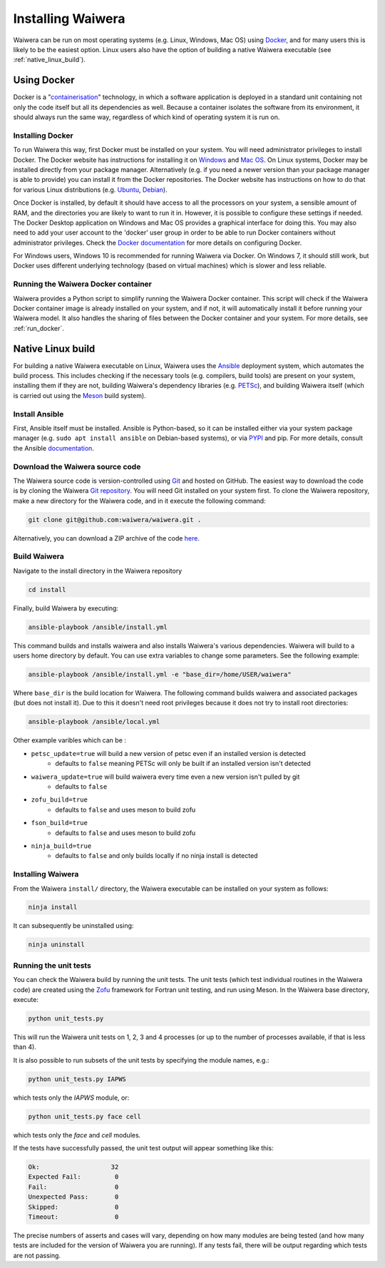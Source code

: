 .. index:: Waiwera; installation

******************
Installing Waiwera
******************

Waiwera can be run on most operating systems (e.g. Linux, Windows, Mac OS) using `Docker <https://www.docker.com/>`_, and for many users this is likely to be the easiest option. Linux users also have the option of building a native Waiwera executable (see :ref:`native_linux_build`).

.. index:: Docker
.. _using_docker:

Using Docker
============

Docker is a "`containerisation <https://www.docker.com/resources/what-container>`_" technology, in which a software application is deployed in a standard unit containing not only the code itself but all its dependencies as well. Because a container isolates the software from its environment, it should always run the same way, regardless of which kind of operating system it is run on.

.. index:: Docker; installation

Installing Docker
-----------------

To run Waiwera this way, first Docker must be installed on your system. You will need administrator privileges to install Docker. The Docker website has instructions for installing it on `Windows <https://docs.docker.com/docker-for-windows/install/>`_ and `Mac OS <https://docs.docker.com/docker-for-mac/install/>`_. On Linux systems, Docker may be installed directly from your package manager. Alternatively (e.g. if you need a newer version than your package manager is able to provide) you can install it from the Docker repositories. The Docker website has instructions on how to do that for various Linux distributions (e.g. `Ubuntu <https://docs.docker.com/install/linux/docker-ce/ubuntu/>`_, `Debian <https://docs.docker.com/install/linux/docker-ce/debian/>`_).

Once Docker is installed, by default it should have access to all the processors on your system, a sensible amount of RAM, and the directories you are likely to want to run it in. However, it is possible to configure these settings if needed. The Docker Desktop application on Windows and Mac OS provides a graphical interface for doing this. You may also need to add your user account to the 'docker' user group in order to be able to run Docker containers without administrator privileges. Check the `Docker documentation <https://docs.docker.com/>`_ for more details on configuring Docker.

For Windows users, Windows 10 is recommended for running Waiwera via Docker. On Windows 7, it should still work, but Docker uses different underlying technology (based on virtual machines) which is slower and less reliable.

.. index:: Docker; running

Running the Waiwera Docker container
------------------------------------

Waiwera provides a Python script to simplify running the Waiwera Docker container. This script will check if the Waiwera Docker container image is already installed on your system, and if not, it will automatically install it before running your Waiwera model. It also handles the sharing of files between the Docker container and your system. For more details, see :ref:`run_docker`.

.. index:: Waiwera; building
.. _native_linux_build:

Native Linux build
==================

For building a native Waiwera executable on Linux, Waiwera uses the `Ansible <https://www.ansible.com/>`_ deployment system, which automates the build process. This includes checking if the necessary tools (e.g. compilers, build tools) are present on your system, installing them if they are not, building Waiwera's dependency libraries (e.g. `PETSc <https://www.mcs.anl.gov/petsc/>`_), and building Waiwera itself (which is carried out using the `Meson <https://mesonbuild.com/>`_ build system).

.. index:: Ansible

Install Ansible
---------------

First, Ansible itself must be installed. Ansible is Python-based, so it can be installed either via your system package manager (e.g. ``sudo apt install ansible`` on Debian-based systems), or via `PYPI <https://pypi.org/>`_ and pip. For more details, consult the Ansible `documentation <https://docs.ansible.com/ansible/latest/installation_guide/intro_installation.html>`_.

Download the Waiwera source code
--------------------------------

The Waiwera source code is version-controlled using `Git <https://git-scm.com/>`_ and hosted on GitHub. The easiest way to download the code is by cloning the Waiwera `Git repository <https://github.com/waiwera/waiwera>`_. You will need Git installed on your system first. To clone the Waiwera repository, make a new directory for the Waiwera code, and in it execute the following command:

.. code-block:: bash

   git clone git@github.com:waiwera/waiwera.git .

Alternatively, you can download a ZIP archive of the code `here <https://github.com/waiwera/waiwera/archive/master.zip>`_.

Build Waiwera
-------------
Navigate to the install directory in the Waiwera repository

.. code-block:: bash

   cd install

Finally, build Waiwera by executing:

.. code-block:: bash

   ansible-playbook /ansible/install.yml

This command builds and installs waiwera and also installs Waiwera's various dependencies. Waiwera will build to a users home directory by default. You can use extra variables to change some parameters. See the following example:

.. code-block:: bash

   ansible-playbook /ansible/install.yml -e "base_dir=/home/USER/waiwera"

Where ``base_dir`` is the build location for Waiwera.  The following command builds waiwera and associated packages (but does not install it). Due to this it doesn't need root privileges because it does not try to install root directories:

.. code-block:: bash

  ansible-playbook /ansible/local.yml


Other example varibles which can be :

* ``petsc_update=true`` will build a new version of petsc even if an installed version is detected
    * defaults to ``false`` meaning PETSc will only be built if an installed version isn't detected
* ``waiwera_update=true`` will build waiwera every time even a new version isn't pulled by git
    * defaults to ``false``
* ``zofu_build=true``
    * defaults to ``false`` and uses meson to build zofu
* ``fson_build=true``
    * defaults to ``false`` and uses meson to build zofu
* ``ninja_build=true``
    * defaults to ``false`` and only builds locally if no ninja install is detected

.. index:: Waiwera; installing

Installing Waiwera
------------------

From the Waiwera ``install/`` directory, the Waiwera executable can be
installed on your system as follows:

.. code-block:: bash

   ninja install

It can subsequently be uninstalled using:

.. code-block:: bash

   ninja uninstall

.. index:: testing; unit tests, Zofu

Running the unit tests
----------------------

You can check the Waiwera build by running the unit tests. The unit tests (which test individual routines in the Waiwera code) are created using the `Zofu <https://github.com/acroucher/zofu>`_ framework for Fortran unit testing, and run using Meson. In the Waiwera base directory, execute:

.. code-block:: bash

   python unit_tests.py

This will run the Waiwera unit tests on 1, 2, 3 and 4 processes (or up to the number of processes available, if that is less than 4).

It is also possible to run subsets of the unit tests by specifying the module names, e.g.:

.. code-block:: bash

  python unit_tests.py IAPWS

which tests only the `IAPWS` module, or:

.. code-block:: bash

  python unit_tests.py face cell

which tests only the `face` and `cell` modules.

If the tests have successfully passed, the unit test output will appear something like this:

.. code-block:: bash

  Ok:                   32
  Expected Fail:         0
  Fail:                  0
  Unexpected Pass:       0
  Skipped:               0
  Timeout:               0

The precise numbers of asserts and cases will vary, depending on how many modules are being tested (and how many tests are included for the version of Waiwera you are running). If any tests fail, there will be output regarding which tests are not passing.

..
   Section on cluster install?

..
   --mpi_wrapper_compiler option in config?

..
   By default, parallel unit test runs will be carried out using the `mpiexec` command, with the number of processes specified using the `-np` option. These can be changed by passing the `exe` and `procs` parameters to the `unit_tests.py` script. For example, if you are running the tests on a compute cluster and need to submit them via the `Slurm <https://slurm.schedmd.com/>`_ workload manager, the unit tests might be run using a command like this:

   .. code-block:: bash

     python unit_tests.py mesh --exe "srun --qos=debug -A acc00100 --time=2:00 --mem-per-cpu=100" --procs "n"
